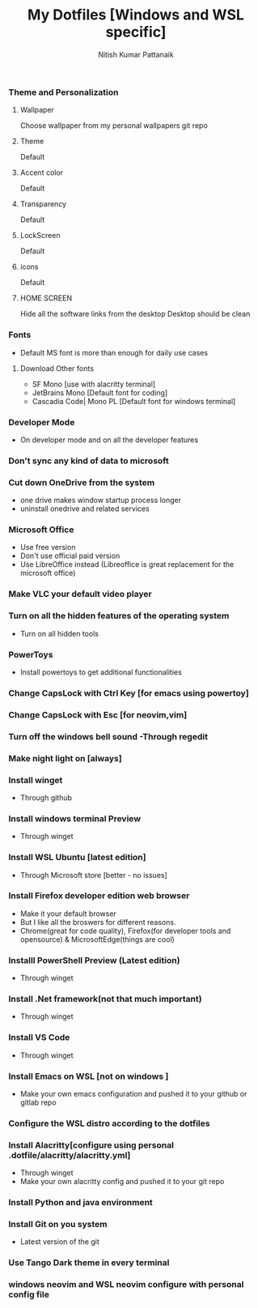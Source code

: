 #+TITLE: My Dotfiles [Windows and WSL specific]
#+AUTHOR: Nitish Kumar Pattanaik
#+DESCRIPTION: things to to with windows 11 after installing a fresh one.

*** Theme and Personalization
**** Wallpaper
  Choose wallpaper from my personal wallpapers git repo
**** Theme
   Default
**** Accent color
   Default
**** Transparency
   Default
**** LockScreen
   Default
**** icons
   Default
**** HOME SCREEN
   Hide all the software links from the desktop
   Desktop should be clean
   
*** Fonts
  - Default MS font is more than enough for daily use cases
**** Download Other fonts
   - SF Mono [use with alacritty terminal]
   - JetBrains Mono [Default font for coding]
   - Cascadia Code| Mono PL [Default font for windows terminal]

*** Developer Mode
   - On developer mode and on all the developer features

*** Don't sync any kind of data to microsoft


*** Cut down OneDrive from the system
   - one drive makes window startup process longer
   - uninstall onedrive and related services

*** Microsoft Office
 - Use free version
 - Don't use official paid version
 - Use LibreOffice instead
   (Libreoffice is great replacement for the microsoft office)

*** Make VLC your default video  player

*** Turn on all the hidden features of the operating system
  - Turn on all hidden tools

*** PowerToys
  - Install powertoys to get additional functionalities

*** Change CapsLock with Ctrl Key [for emacs using powertoy]
  
*** Change CapsLock with Esc [for neovim,vim]

*** Turn off the windows bell sound -Through regedit

*** Make night light on [always]

*** Install winget
  - Through github
*** Install windows terminal Preview
  - Through winget
*** Install WSL Ubuntu [latest edition]
  - Through Microsoft store [better - no issues]
*** Install Firefox developer edition web browser
  - Make it your default browser
  - But I like all the broswers for different reasons. 
  - Chrome(great for code quality), Firefox(for developer tools  and opensource) & MicrosoftEdge(things are cool)
*** Installl PowerShell Preview  (Latest edition)
  - Through winget
*** Install .Net framework(not that much important)
  - Through winget
*** Install VS Code
  - Through winget
*** Install Emacs on WSL [not on windows ]
  - Make your own emacs configuration and pushed it to your github or gitlab repo

*** Configure the WSL distro according to the dotfiles

*** Install Alacritty[configure using personal .dotfile/alacritty/alacritty.yml]
  - Through winget
  - Make your own alacritty config and pushed it to your git repo

*** Install Python and java environment

*** Install Git on you system
  - Latest version of the git

*** Use Tango Dark theme in every terminal

*** windows neovim and WSL neovim configure with personal config file


